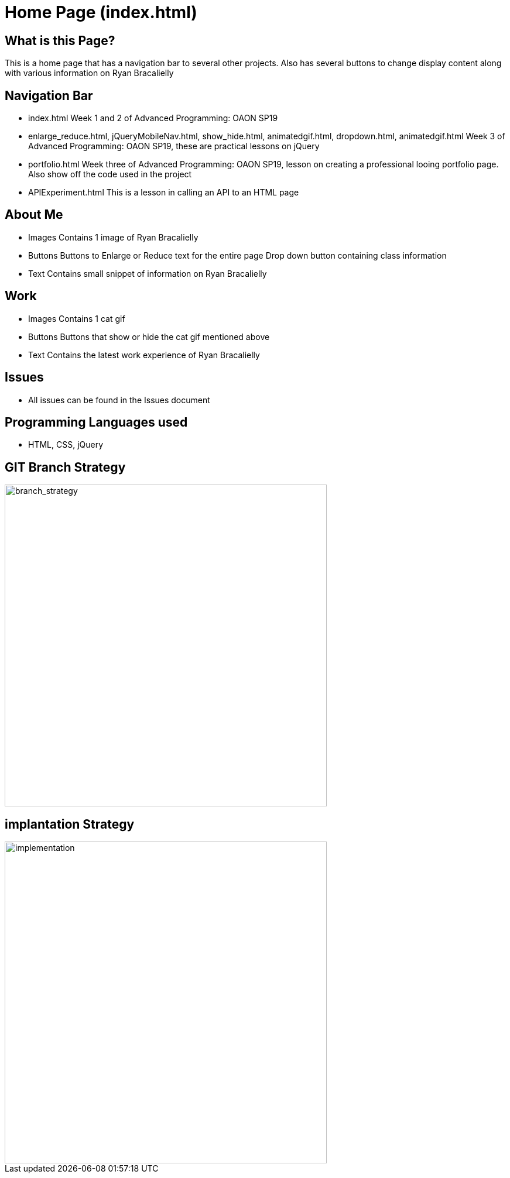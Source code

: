 # Home Page (index.html)

## What is this Page? 
This is a home page that has a navigation bar to several other projects. Also has several buttons to change display content along with various information on Ryan Bracalielly

## Navigation Bar 
- index.html
  Week 1 and 2 of Advanced Programming: OAON SP19
- enlarge_reduce.html, jQueryMobileNav.html, show_hide.html, animatedgif.html, dropdown.html, animatedgif.html
  Week 3 of Advanced Programming: OAON SP19, these are practical lessons on jQuery 
- portfolio.html 
Week three of Advanced Programming: OAON SP19, lesson on creating a professional looing portfolio page. Also show off the code used in the project 
- APIExperiment.html
  This is a lesson in calling an API to an HTML page 
  
## About Me
- Images 
  Contains 1 image of Ryan Bracalielly
- Buttons
  Buttons to Enlarge or Reduce text for the entire page 
  Drop down button containing class information 
- Text 
  Contains small snippet of information on Ryan Bracalielly 
  
## Work 
- Images 
  Contains 1 cat gif 
- Buttons
  Buttons that show or hide the cat gif mentioned above
- Text 
  Contains the latest work experience of Ryan Bracalielly

## Issues
- All issues can be found in the Issues document

## Programming Languages used 
- HTML, CSS, jQuery


## GIT Branch Strategy 
image::GIT_Branch_Strat.png[alt=branch_strategy,width=550px][orientation=portrait]

## implantation Strategy
image::Implementation.png[alt=implementation,width=550px][orientation=portrait]


